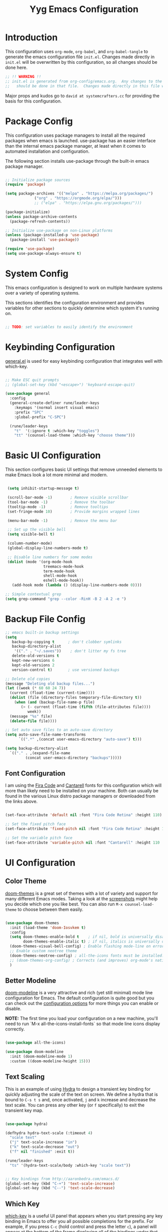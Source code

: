#+title: Yyg Emacs Configuration
#+PROPERTY: header-args:emacs-lisp :tangle ./.emacs.d/init.el :mkdirp yes

* Introduction

This configuration uses ~org-mode~, ~org-babel~, and ~org-babel-tangle~ to generate the emacs configuration file ~init.el~.  Changes made directly in ~init.el~ will be overwritten by this configuration, so all changes should be done here.

#+begin_src emacs-lisp
  ;; !! WARNING !!
  ;; init.el is generated from org-config/emacs.org.  Any changes to the emacs configuration
  ;;   should be done in that file.  Changes made directly in this file will be overwritten.
#+end_src

Major props and kudos go to =david at systemcrafters.cc= for providing the basis for this configuration.

* Package Config

This configuration uses package managers to install all the required packages when emacs is launched.  use-package has an easier interface than the internal emacs package manager, at least when it comes to automated installation and configuration.

The following section installs use-package through the built-in emacs package manager.

#+begin_src emacs-lisp

  ;; Initialize package sources
  (require 'package)

  (setq package-archives '(("melpa" . "https://melpa.org/packages/")
			   ("org" . "https://orgmode.org/elpa/")))
			   ;; ("elpa" . "https://elpa.gnu.org/packages/")))

  (package-initialize)
  (unless package-archive-contents
    (package-refresh-contents))

  ;; Initialize use-package on non-Linux platforms
  (unless (package-installed-p 'use-package)
    (package-install 'use-package))

  (require 'use-package)
  (setq use-package-always-ensure t)

#+end_src

* System Config

This emacs configuration is designed to work on multiple hardware systems over a variety of operating systems.

 This sections identifies the configuration environment and provides variables for other sections to quickly determine which system it's running on.

#+begin_src emacs-lisp

;; TODO: set variables to easily identify the environment

#+end_src

* Keybinding Configuration

[[https://github.com/noctuid/general.el][general.el]] is used for easy keybinding configuration that integrates well with which-key.

#+begin_src emacs-lisp

  ;; Make ESC quit prompts
  ;; (global-set-key (kbd "<escape>") 'keyboard-escape-quit)

  (use-package general
    :config
    (general-create-definer rune/leader-keys
      :keymaps '(normal insert visual emacs)
      :prefix "SPC"
      :global-prefix "C-SPC")

    (rune/leader-keys
      "t"  '(:ignore t :which-key "toggles")
      "tt" '(counsel-load-theme :which-key "choose theme")))

#+end_src

* Basic UI Configuration

This section configures basic UI settings that remove unneeded elements to make Emacs look a lot more minimal and modern.

#+begin_src emacs-lisp

   (setq inhibit-startup-message t)

   (scroll-bar-mode -1)        ; Remove visible scrollbar
   (tool-bar-mode -1)          ; Remove the toolbar
   (tooltip-mode -1)           ; Remove tooltips
   (set-fringe-mode 10)        ; Provide margins wrapped lines

   (menu-bar-mode -1)          ; Remove the menu bar

   ;; Set up the visible bell
   (setq visible-bell t)

   (column-number-mode)
   (global-display-line-numbers-mode t)

   ;; Disable line numbers for some modes
   (dolist (mode '(org-mode-hook
                   treemacs-mode-hook
                   term-mode-hook
                   shell-mode-hook
                   eshell-mode-hook))
     (add-hook mode (lambda () (display-line-numbers-mode 0))))

  ;; Simple contextual grep
  (setq grep-command "grep --color -RinH -B 2 -A 2 -e ")

#+end_src

* Backup File Config

#+begin_src emacs-lisp
  ;; emacs built-in backup settings
  (setq
     backup-by-copying t      ; don't clobber symlinks
     backup-directory-alist
      '(("." . "~/.saves"))    ; don't litter my fs tree
     delete-old-versions t
     kept-new-versions 6
     kept-old-versions 2
     version-control t)       ; use versioned backups

  ;; Delete old copies
  (message "Deleting old backup files...")
  (let ((week (* 60 60 24 7))
	(current (float-time (current-time))))
    (dolist (file (directory-files temporary-file-directory t))
      (when (and (backup-file-name-p file)
		 (> (- current (float-time (fifth (file-attributes file))))
		    week))
	(message "%s" file)
	(delete-file file))))

  ;; Set auto save files to an auto-save directory
  (setq auto-save-file-name-transforms
	    `((".*" ,(concat user-emacs-directory "auto-save") t)))

  (setq backup-directory-alist
	`(("." . ,(expand-file-name
		   (concat user-emacs-directory "backups")))))

#+end_src


** Font Configuration

I am using the [[https://github.com/tonsky/FiraCode][Fira Code]] and [[https://fonts.google.com/specimen/Cantarell][Cantarell]] fonts for this configuration which will more than likely need to be installed on your machine.  Both can usually be found in the various Linux distro package managers or downloaded from the links above.

#+begin_src emacs-lisp

  (set-face-attribute 'default nil :font "Fira Code Retina" :height 110)

  ;; Set the fixed pitch face
  (set-face-attribute 'fixed-pitch nil :font "Fira Code Retina" :height 110)

  ;; Set the variable pitch face
  (set-face-attribute 'variable-pitch nil :font "Cantarell" :height 110 :weight 'regular)

#+end_src

* UI Configuration

** Color Theme

[[https://github.com/hlissner/emacs-doom-themes][doom-themes]] is a great set of themes with a lot of variety and support for many different Emacs modes.  Taking a look at the [[https://github.com/hlissner/emacs-doom-themes/tree/screenshots][screenshots]] might help you decide which one you like best.  You can also run =M-x counsel-load-theme= to choose between them easily.

#+begin_src emacs-lisp

  (use-package doom-themes
    :init (load-theme 'doom-Iosvkem t)
    :config
    (setq doom-themes-enable-bold t    ; if nil, bold is universally disabled
          doom-themes-enable-italic t) ; if nil, italics is universally disable
    (doom-themes-visual-bell-config) ; Enable flashing mode-line on errors
    ;; Enable custom neotree theme
    (doom-themes-neotree-config) ; all-the-icons fonts must be installed!
    ;; (doom-themes-org-config) ; Corrects (and improves) org-mode's native fontification.
    )

#+end_src


** Better Modeline

[[https://github.com/seagle0128/doom-modeline][doom-modeline]] is a very attractive and rich (yet still minimal) mode line configuration for Emacs.  The default configuration is quite good but you can check out the [[https://github.com/seagle0128/doom-modeline#customize][configuration options]] for more things you can enable or disable.

*NOTE:* The first time you load your configuration on a new machine, you'll need to run `M-x all-the-icons-install-fonts` so that mode line icons display correctly.

#+begin_src emacs-lisp

  (use-package all-the-icons)

  (use-package doom-modeline
    :init (doom-modeline-mode 1)
    :custom ((doom-modeline-height 15)))

#+end_src

** Text Scaling

This is an example of using [[https://github.com/abo-abo/hydra][Hydra]] to design a transient key binding for quickly adjusting the scale of the text on screen.  We define a hydra that is bound to =C-s t s= and, once activated, =j= and =k= increase and decrease the text scale.  You can press any other key (or =f= specifically) to exit the transient key map.

#+begin_src emacs-lisp :tangle ./.emacs.d/sandbox.el

  (use-package hydra)

  (defhydra hydra-text-scale (:timeout 4)
    "scale text"
    ("j" text-scale-increase "in")
    ("k" text-scale-decrease "out")
    ("f" nil "finished" :exit t))

  (rune/leader-keys
    "ts" '(hydra-text-scale/body :which-key "scale text"))

#+end_src

#+begin_src emacs-lisp

  ;; Key bindings from http://aaronbedra.com/emacs.d/
  (global-set-key (kbd "C-+") 'text-scale-increase)
  (global-set-key (kbd "C--") 'text-scale-decrease)

#+end_src


** Which Key

[[https://github.com/justbur/emacs-which-key][which-key]] is a useful UI panel that appears when you start pressing any key binding in Emacs to offer you all possible completions for the prefix.  For example, if you press =C-c= (hold control and press the letter =c=), a panel will appear at the bottom of the frame displaying all of the bindings under that prefix and which command they run.  This is very useful for learning the possible key bindings in the mode of your current buffer.

#+begin_src emacs-lisp

  (use-package which-key
    :init (which-key-mode)
    :diminish which-key-mode
    :config
    (setq which-key-show-early-on-C-h t)
    (setq which-key-idle-delay 1)
    ;;(which-key-setup-side-window-right-bottom)
    )

#+end_src


** Ivy and Counsel

[[https://oremacs.com/swiper/][Ivy]] is an excellent completion framework for Emacs.  It provides a minimal yet powerful selection menu that appears when you open files, switch buffers, and for many other tasks in Emacs.  Counsel is a customized set of commands to replace `find-file` with `counsel-find-file`, etc which provide useful commands for each of the default completion commands.

[[https://github.com/Yevgnen/ivy-rich][ivy-rich]] adds extra columns to a few of the Counsel commands to provide more information about each item.

#+begin_src emacs-lisp

      (use-package ivy
        :diminish
        :bind ( ("C-c s" . swiper)
               :map ivy-minibuffer-map
               ;; ("<tab>" . ivy-partial)
               ("C-l" . ivy-alt-done)
               ("C-j" . ivy-next-line)
               ("C-k" . ivy-previous-line)
               :map ivy-switch-buffer-map
               ("C-k" . ivy-previous-line)
               ("C-l" . ivy-done)
               ("C-d" . ivy-switch-buffer-kill)
               :map ivy-reverse-i-search-map
               ("C-k" . ivy-previous-line)
               ("C-d" . ivy-reverse-i-search-kill))
        :config
        (ivy-mode 1))

      (use-package ivy-rich
        :init
        (ivy-rich-mode 1))

  (use-package counsel
    :demand t
    :bind (("M-x" . counsel-M-x)
           ("C-x b" . counsel-ibuffer)
           ("C-x C-f" . counsel-find-file)
           ;; ("C-M-j" . counsel-switch-buffer)
           ("C-M-l" . counsel-imenu)
           :map minibuffer-local-map
           ("C-r" . 'counsel-minibuffer-history))
    :custom
    (counsel-linux-app-format-function #'counsel-linux-app-format-function-name-only)
    :config
    (setq ivy-initial-inputs-alist nil)) ;; Don't start searches with ^

#+end_src

** Helpful Help Commands

[[https://github.com/Wilfred/helpful][Helpful]] adds a lot of very helpful (get it?) information to Emacs' =describe-= command buffers.  For example, if you use =describe-function=, you will not only get the documentation about the function, you will also see the source code of the function and where it gets used in other places in the Emacs configuration.  It is very useful for figuring out how things work in Emacs.

#+begin_src emacs-lisp

  (use-package helpful
    :custom
    (counsel-describe-function-function #'helpful-callable)
    (counsel-describe-variable-function #'helpful-variable)
    :bind
    ([remap describe-function] . counsel-describe-function)
    ([remap describe-command] . helpful-command)
    ([remap describe-variable] . counsel-describe-variable)
    ([remap describe-key] . helpful-key))

#+end_src


** Show/Hide Text

#+begin_src emacs-lisp
  ;; Collapse code block; code folding
  ;; -
  ;; set-selective-display
  ;; C-u xx C-$
  ;; -
  ;; hide-show
  ;; C-c @ C-c
  (defun toggle-selective-display (column)
    (interactive "P")
    (set-selective-display
     (or column
	 (unless selective-display
	   (1+ (current-column))))))

  (defun toggle-hiding (column)
    (interactive "P")
    (if hs-minor-mode
	(if (condition-case nil
		(hs-toggle-hiding)
	      (error t))
	    (hs-show-all))
      (toggle-selective-display column)))

  (load-library "hideshow")
  (global-set-key (kbd "C-=") 'toggle-hiding)
  (global-set-key (kbd "C-\\") 'toggle-selective-display)

  (add-hook 'c-mode-common-hook   'hs-minor-mode)
  (add-hook 'emacs-lisp-mode-hook 'hs-minor-mode)
  (add-hook 'java-mode-hook       'hs-minor-mode)
  (add-hook 'lisp-mode-hook       'hs-minor-mode)
  (add-hook 'perl-mode-hook       'hs-minor-mode)
  (add-hook 'sh-mode-hook         'hs-minor-mode)

#+end_src


*** Selective Display
*** Another thing
** Softwrap Lines of Text

#+begin_src emacs-lisp
;; Start-up with soft-wrap enabled
(setq org-startup-truncated nil)  ; This works
;; Toggle soft-wrap with super-q
;; (define-key org-mode-map (kbd "M-q") 'toggle-truncate-lines)  ; This also works
#+end_src

** Short Prompt Responses

#+begin_src emacs-lisp

;; Yes and No from http://aaronbedra.com/emacs.d/
(defalias 'yes-or-no-p 'y-or-n-p)

#+end_src


** Marking and Selecting

#+begin_src emacs-lisp

;; Marking and Selecting from http://aaronbedra.com/emacs.d/
(delete-selection-mode t)
(transient-mark-mode t)
(setq x-select-enable-clipboard t)

#+end_src


** Trailing Lines

#+begin_src emacs-lisp

;; Display Settings from http://aaronbedra.com/emacs.d/
(setq-default indicate-empty-lines t)
(when (not indicate-empty-lines)
  (toggle-indicate-empty-lines))

#+end_src

** Indentation

#+begin_src emacs-lisp

  ;; Indentation from http://aaronbedra.com/emacs.d/
  (setq-default indent-tabs-mode nil)
  (setq indent-tabs-mode nil
        c-basic-indent 4
        tab-width 4)

#+end_src

** Key Stroke Echo

#+begin_src emacs-lisp

;; Keystroke echo from http://aaronbedra.com/emacs.d/
(setq echo-keystrokes 0.1) ;; show keystrokes after pause
(setq use-dialog-box nil)  ;; disable y-or-n-p for mouse actions

#+end_src

** Window Management

#+begin_src emacs-lisp
;; Key bindings to resize windows from https://www.emacswiki.org/emacs/WindowResize
(global-set-key (kbd "S-C-<left>") 'shrink-window-horizontally)
(global-set-key (kbd "S-C-<right>") 'enlarge-window-horizontally)
(global-set-key (kbd "S-C-<down>") 'shrink-window)
(global-set-key (kbd "S-C-<up>") 'enlarge-window)

;; Toggle Window Split Direction
(defun window-split-toggle ()
  "Toggle between horizontal and vertical split with two windows."
  (interactive)
  (if (> (length (window-list)) 2)
      (error "Can't toggle with more than 2 windows!")
    (let ((func (if (window-full-height-p)
                    #'split-window-vertically
                  #'split-window-horizontally)))
      (delete-other-windows)
      (funcall func)
      (save-selected-window
        (other-window 1)
        (switch-to-buffer (other-buffer))))))
#+end_src


** Window Reuse

#+begin_src emacs-lisp
;;;---------------------------------------------------------------------
;;; display-buffer

;; The default behaviour of `display-buffer' is to always create a new
;; window. As I normally use a large display sporting a number of
;; side-by-side windows, this is a bit obnoxious.
;;
;; The code below will make Emacs reuse existing windows, with the
;; exception that if have a single window open in a large display, it
;; will be split horisontally.
;;
(setq pop-up-windows t)
(setq pop-up-frames nil)

;; (defun my-display-buffer-function (buf not-this-window)
;;   (if (and (not pop-up-frames)
;;            (one-window-p)
;;            (or not-this-window
;;                (not (eq (window-buffer (selected-window)) buf)))
;;            (> (frame-width) 162))
;;       (split-window-horizontally))
;;   ;; Note: Some modules sets `pop-up-windows' to t before calling
;;   ;; `display-buffer' -- Why, oh, why!
;;   (let ((display-buffer-function nil)
;;         (pop-up-windows nil))
;;     (display-buffer buf not-this-window)))
;;
;; (setq display-buffer-function 'my-display-buffer-function)

;; (setq split-height-threshold 61)
;; (setq split-width-threshold 161)
#+end_src

** Window Switching

#+begin_src emacs-lisp
;; Quick window switching
(global-set-key (kbd "C-.") #'other-window)
(global-set-key (kbd "C-,") #'prev-window)
;; Unbind org-mode "C-," and remap
(add-hook 'org-agenda-mode-hook
          (lambda ()
            (local-set-key (kbd "C-," #'prev-window) )
            )
          )

(defun prev-window ()
  (interactive)
  (other-window -1))
#+end_src


** Window Transparency

#+begin_src emacs-lisp
;;; Transparency

;;(set-frame-parameter (selected-frame) 'alpha '(<active> . <inactive>))
;;(set-frame-parameter (selected-frame) 'alpha <both>)
(set-frame-parameter (selected-frame) 'alpha '(100 . 90))
(add-to-list 'default-frame-alist '(alpha . (100 . 90)))

(defun toggle-transparency ()
  (interactive)
  (let ((alpha (frame-parameter nil 'alpha)))
    (set-frame-parameter
     nil 'alpha
     (if (eql (cond ((numberp alpha) alpha)
		    ((numberp (cdr alpha)) (cdr alpha))
		    ;; Also handle undocumented (<active> <inactive>) form.
		    ((numberp (cadr alpha)) (cadr alpha)))
	      100)
	 '(95 . 80) '(100 . 100)))))

(global-set-key (kbd "C-c t") 'toggle-transparency)

;; Set transparency of emacs
(defun transparency (value)
  "Sets the transparency of the frame window. 0=transparent/100=opaque"
  (interactive "nTransparency Value 0 - 100 opaque:")
  (set-frame-parameter (selected-frame) 'alpha value))
#+end_src
** Revert or Clean Up Buffer

#+begin_src emacs-lisp
;; Revert the current buffer (useful when switching between git branches)
(global-set-key (kbd "C-<escape>") 'revert-buffer)

;; Clear the entire current buffer (useful for resetting the shell buffer to track new content)
(global-set-key (kbd "C-M-<escape>") 'erase-buffer)
#+end_src


** Copy Cursor Location to Kill Ring

#+begin_src emacs-lisp

  ;; Copy file::line to kill ring for pasting into org link
  (defun position-to-kill-ring ()
    "Copy to the kill ring a string in the format \"file-name:line-number\"
  for the current buffer's file name, and the line number at point."
    (interactive)
    (kill-new
     (format "%s::%d" (buffer-file-name) (save-restriction
                                           (widen) (line-number-at-pos)))))
  (global-set-key (kbd "M-`") 'position-to-kill-ring)

#+end_src


** Autosave After Typing

#+begin_src emacs-lisp
; Autosave every 500 typed characters
;(setq auto-save-interval 500)
#+end_src

** Ligature Support
Change this to an emacs-lisp src block to enable tangling
#+begin_src emacs-lisp :tangle ./.emacs.d/sandbox.el

  (use-package ligature
  ;; There's currently no melpa support to use the repo
    :load-path "~/opt/ligature.el/"
    :config
    ;; Enable the "www" ligature in every possible major mode
    (ligature-set-ligatures 't '("www"))
    ;; Enable traditional ligature support in eww-mode, if the
    ;; `variable-pitch' face supports it
    (ligature-set-ligatures 'eww-mode '("ff" "fi" "ffi"))
    ;; Enable all Cascadia Code ligatures in programming modes
    (ligature-set-ligatures 'prog-mode '("|||>" "<|||" "<==>" "<!--" "####" "~~>" "***" "||=" "||>"
                                         ":::" "::=" "=:=" "===" "==>" "=!=" "=>>" "=<<" "=/=" "!=="
                                         "!!." ">=>" ">>=" ">>>" ">>-" ">->" "->>" "-->" "---" "-<<"
                                         "<~~" "<~>" "<*>" "<||" "<|>" "<$>" "<==" "<=>" "<=<" "<->"
                                         "<--" "<-<" "<<=" "<<-" "<<<" "<+>" "</>" "###" "#_(" "..<"
                                         "..." "+++" "/==" "///" "_|_" "www" "&&" "^=" "~~" "~@" "~="
                                         "~>" "~-" "**" "*>" "*/" "||" "|}" "|]" "|=" "|>" "|-" "{|"
                                         "[|" "]#" "::" ":=" ":>" ":<" "$>" "==" "=>" "!=" "!!" ">:"
                                         ">=" ">>" ">-" "-~" "-|" "->" "--" "-<" "<~" "<*" "<|" "<:"
                                         "<$" "<=" "<>" "<-" "<<" "<+" "</" "#{" "#[" "#:" "#=" "#!"
                                         "##" "#(" "#?" "#_" "%%" ".=" ".-" ".." ".?" "+>" "++" "?:"
                                         "?=" "?." "??" ";;" "/*" "/=" "/>" "//" "__" "~~" "(*" "*)"
                                         "\\\\" "://"))
    ;; Enables ligature checks globally in all buffers. You can also do it
    ;; per mode with `ligature-mode'.
    (global-ligature-mode t))
#+end_src

* UX Configuration
* Org Mode

[[https://orgmode.org/][Org Mode]] is one of the hallmark features of Emacs.  It is a rich document editor, project planner, task and time tracker, blogging engine, and literate coding utility all wrapped up in one package.

** Better Font Faces

The =efs/org-font-setup= function configures various text faces to tweak the sizes of headings and use variable width fonts in most cases so that it looks more like we're editing a document in =org-mode=.  We switch back to fixed width (monospace) fonts for code blocks and tables so that they display correctly.

#+begin_src emacs-lisp

  (defun efs/org-font-setup ()
    ;; Replace list hyphen with dot
    (font-lock-add-keywords 'org-mode
                            '(("^ *\\([-]\\) "
                               (0 (prog1 () (compose-region (match-beginning 1) (match-end 1) "•"))))))

    ;; Set faces for heading levels
    (dolist (face '((org-level-1 . 1.2)
                    (org-level-2 . 1.1)
                    (org-level-3 . 1.05)
                    (org-level-4 . 1.0)
                    (org-level-5 . 1.1)
                    (org-level-6 . 1.1)
                    (org-level-7 . 1.1)
                    (org-level-8 . 1.1)))
      (set-face-attribute (car face) nil :font "Cantarell" :weight 'regular :height (cdr face)))

    ;; Ensure that anything that should be fixed-pitch in Org files appears that way
    (set-face-attribute 'org-block nil :foreground nil :inherit 'fixed-pitch)
    (set-face-attribute 'org-code nil   :inherit '(shadow fixed-pitch))
    (set-face-attribute 'org-table nil   :inherit '(shadow fixed-pitch))
    (set-face-attribute 'org-verbatim nil :inherit '(shadow fixed-pitch))
    (set-face-attribute 'org-special-keyword nil :inherit '(font-lock-comment-face fixed-pitch))
    (set-face-attribute 'org-meta-line nil :inherit '(font-lock-comment-face fixed-pitch))
    (set-face-attribute 'org-checkbox nil :inherit 'fixed-pitch))

#+end_src

** Basic Config

This section contains the basic configuration for =org-mode= plus the configuration for Org agendas and capture templates.  There's a lot to unpack in here so I'd recommend watching the videos for [[https://youtu.be/VcgjTEa0kU4][Part 5]] and [[https://youtu.be/PNE-mgkZ6HM][Part 6]] for a full explanation.

#+begin_src emacs-lisp

    (defun efs/org-mode-setup ()
      (org-indent-mode)
      (variable-pitch-mode 1)
      (visual-line-mode 1))

    (use-package org
      :mode (("\\.org$" . org-mode))
      :ensure org-plus-contrib
      :hook (org-mode . efs/org-mode-setup)
      :bind ( ;; insert global bindings here
             :map org-mode-map
                  ("C-," . 'prev-window))
      :config
      (setq org-ellipsis " ▾"
            org-hide-emphasis-markers t)

      (setq org-agenda-start-with-log-mode t)
      (setq org-log-done 'time)
      (setq org-log-into-drawer t)

      ;(setq org-agenda-files
      ;      '("~/Projects/Code/emacs-from-scratch/OrgFiles/Tasks.org"
      ;        "~/Projects/Code/emacs-from-scratch/OrgFiles/Habits.org"
      ;        "~/Projects/Code/emacs-from-scratch/OrgFiles/Birthdays.org"))

      (require 'org-habit)
      (add-to-list 'org-modules 'org-habit)
      (setq org-habit-graph-column 60)

      (setq org-todo-keywords
            '((sequence "TODO(t)" "NEXT(n)" "|" "DONE(d!)")
              ;(sequence "BACKLOG(b)" "PLAN(p)" "READY(r)" "ACTIVE(a)" "REVIEW(v)" "WAIT(w@/!)" "HOLD(h)" "|" "COMPLETED(c)" "CANC(k@)")
              (sequence "ASSIGNED(a)" "IN PROGRESS(i)" "IMPLEMENTED(m)" "INTEGRATED(g)" "|" "COMPLETED(c)" "CANCELED(k@)")))

      (setq org-refile-targets
            '(("Archive.org" :maxlevel . 1)
              ("Tasks.org" :maxlevel . 1)))

      ;; Save Org buffers after refiling!
      (advice-add 'org-refile :after 'org-save-all-org-buffers)

      (setq org-tag-alist
            '((:startgroup)
                                            ; Put mutually exclusive tags here
              (:endgroup)
              ("@errand" . ?E)
              ("@home" . ?H)
              ("@work" . ?W)
              ("agenda" . ?a)
              ("planning" . ?p)
              ("publish" . ?P)
              ("batch" . ?b)
              ("note" . ?n)
              ("idea" . ?i)))

      ;; Configure custom agenda views
      (setq org-agenda-custom-commands
            '(("d" "Dashboard"
               ((agenda "" ((org-deadline-warning-days 7)))
                (todo "NEXT"
                      ((org-agenda-overriding-header "Next Tasks")))
                (tags-todo "agenda/ACTIVE" ((org-agenda-overriding-header "Active Projects")))))

              ("n" "Next Tasks"
               ((todo "NEXT"
                      ((org-agenda-overriding-header "Next Tasks")))))

              ("W" "Work Tasks" tags-todo "+work-email")

              ;; Low-effort next actions
              ("e" tags-todo "+TODO=\"NEXT\"+Effort<15&+Effort>0"
               ((org-agenda-overriding-header "Low Effort Tasks")
                (org-agenda-max-todos 20)
                (org-agenda-files org-agenda-files)))

              ("w" "Workflow Status"
               ((todo "WAIT"
                      ((org-agenda-overriding-header "Waiting on External")
                       (org-agenda-files org-agenda-files)))
                (todo "REVIEW"
                      ((org-agenda-overriding-header "In Review")
                       (org-agenda-files org-agenda-files)))
                (todo "PLAN"
                      ((org-agenda-overriding-header "In Planning")
                       (org-agenda-todo-list-sublevels nil)
                       (org-agenda-files org-agenda-files)))
                (todo "BACKLOG"
                      ((org-agenda-overriding-header "Project Backlog")
                       (org-agenda-todo-list-sublevels nil)
                       (org-agenda-files org-agenda-files)))
                (todo "READY"
                      ((org-agenda-overriding-header "Ready for Work")
                       (org-agenda-files org-agenda-files)))
                (todo "ACTIVE"
                      ((org-agenda-overriding-header "Active Projects")
                       (org-agenda-files org-agenda-files)))
                (todo "COMPLETED"
                      ((org-agenda-overriding-header "Completed Projects")
                       (org-agenda-files org-agenda-files)))
                (todo "CANC"
                      ((org-agenda-overriding-header "Cancelled Projects")
                       (org-agenda-files org-agenda-files)))))))

      (setq org-capture-templates
            `(("t" "Tasks / Projects")
              ("tt" "Task" entry (file+olp "~/Projects/Code/emacs-from-scratch/OrgFiles/Tasks.org" "Inbox")
               "* TODO %?\n  %U\n  %a\n  %i" :empty-lines 1)

              ("j" "Journal Entries")
              ("jj" "Journal" entry
               (file+olp+datetree "~/Projects/Code/emacs-from-scratch/OrgFiles/Journal.org")
               "\n* %<%I:%M %p> - Journal :journal:\n\n%?\n\n"
               ;; ,(dw/read-file-as-string "~/Notes/Templates/Daily.org")
               :clock-in :clock-resume
               :empty-lines 1)
              ("jm" "Meeting" entry
               (file+olp+datetree "~/Projects/Code/emacs-from-scratch/OrgFiles/Journal.org")
               "* %<%I:%M %p> - %a :meetings:\n\n%?\n\n"
               :clock-in :clock-resume
               :empty-lines 1)

              ("w" "Workflows")
              ("we" "Checking Email" entry (file+olp+datetree "~/Projects/Code/emacs-from-scratch/OrgFiles/Journal.org")
               "* Checking Email :email:\n\n%?" :clock-in :clock-resume :empty-lines 1)

              ("m" "Metrics Capture")
              ("mw" "Weight" table-line (file+headline "~/Projects/Code/emacs-from-scratch/OrgFiles/Metrics.org" "Weight")
               "| %U | %^{Weight} | %^{Notes} |" :kill-buffer t)))

      (define-key global-map (kbd "C-c j")
        (lambda () (interactive) (org-capture nil "jj")))

      (efs/org-font-setup)

                                            ; Add ODT export (this was already possible, but adding for docx support)
      (require 'ox-odt)

                                            ; Use docx as the default ODT export format (good for Google-docs)
      (setq org-odt-preferred-output-format "docx"))

#+end_src

*** Nicer Heading Bullets

[[https://github.com/sabof/org-bullets][org-bullets]] replaces the heading stars in =org-mode= buffers with nicer looking characters that you can control.  Another option for this is [[https://github.com/integral-dw/org-superstar-mode][org-superstar-mode]] which we may cover in a later video.

#+begin_src emacs-lisp

  (use-package org-bullets
    :after org
    :hook (org-mode . org-bullets-mode)
    :custom
    (org-bullets-bullet-list '("◉" "○" "●" "○" "●" "○" "●")))

#+end_src

*** Center Org Buffers

We use [[https://github.com/joostkremers/visual-fill-column][visual-fill-column]] to center =org-mode= buffers for a more pleasing writing experience as it centers the contents of the buffer horizontally to seem more like you are editing a document.  This is really a matter of personal preference so you can remove the block below if you don't like the behavior.

#+begin_src 

  (defun efs/org-mode-visual-fill ()
    (setq visual-fill-column-width 100
          visual-fill-column-center-text t)
    (visual-fill-column-mode 1))

  (use-package visual-fill-column
    :hook (org-mode . efs/org-mode-visual-fill))

#+end_src

*** Display Images

#+begin_src emacs-lisp
(add-hook 'org-mode-hook 'org-display-inline-images)
#+end_src

** Configure Babel Languages

To execute or export code in =org-mode= code blocks, you'll need to set up =org-babel-load-languages= for each language you'd like to use.  [[https://orgmode.org/worg/org-contrib/babel/languages/index.html][This page]] documents all of the languages that you can use with =org-babel=.

*** Document-Scope Variables and Export without Prompts

Exporting org documents is the best format(s) to share them; however when exporting with source code blocks, babel prompts for a confirmation before executing the code and evaluating the result.  Org-mode allows variables to be set for the scope of a document in the header.  In the following example, ~org-confirm-babel-evaluate~ is set to ~nil~.  Setting document-scoped variables must be on the first line, before the rest of the header.

#+begin_src
# -*- org-confirm-babel-evaluate: nil; -*-
#+TITLE:   Title of Org doc
# General comments that are only visible in org-mode
#+end_src

*** PlantUML Config
#+begin_src emacs-lisp
  ;; plantUML for org-mode
  (use-package plantuml-mode
    :init
    (setq org-plantuml-jar-path (expand-file-name "~/opt/yyg-nix-config/bin/plantuml.jar"))
    :config
    (defun init-plantuml()
      (add-to-list 'org-src-lang-modes '("plantuml" . plantuml))
      (org-babel-do-load-languages 'org-babel-load-languages '((plantuml . t)))
      (setq org-plantuml-jar-path (expand-file-name "~/opt/yyg-nix-config/bin/plantuml.jar"))
      )
    (add-hook 'org-mode-hook 'init-plantuml)
    )
  ;; (Execute this in a scratch buffer to enable plantuml: C-x C-e )

#+end_src

*** Other Languages

#+begin_src emacs-lisp
  (org-babel-do-load-languages
     'org-babel-load-languages
     '(
       (C . t)
       (emacs-lisp . t)
       (plantuml . t)
       (python . t)
       (shell . t)))

                                          ;     (arduino . t)
                                          ;     (cpp . t)
                                          ;     (csharp . t)
                                          ;     (latex . t)
                                          ;     (javascript . t)
                                          ;     (matlab . t)

  (push '("conf-unix" . conf-unix) org-src-lang-modes)
#+end_src

** Auto-tangle Configuration Files

This snippet adds a hook to =org-mode= buffers so that =efs/org-babel-tangle-config= gets executed each time such a buffer gets saved.  This function checks to see if the file being saved is the Emacs.org file you're looking at right now, and if so, automatically exports the configuration here to the associated output files.

#+begin_src emacs-lisp

  ;; Automatically tangle our Emacs.org config file when we save it
  (defun efs/org-babel-tangle-config ()
    (when (string-equal (buffer-file-name)
                        (expand-file-name "~/opt/yyg-nix-config/org-config/emacs.org"))
      ;; Dynamic scoping to the rescue
      (let ((org-confirm-babel-evaluate nil))
        (org-babel-tangle))))

  (add-hook 'org-mode-hook (lambda () (add-hook 'after-save-hook #'efs/org-babel-tangle-config)))

#+end_src

* Development

** Projectile

[[https://projectile.mx/][Projectile]] is a project management library for Emacs which makes it a lot easier to navigate around code projects for various languages.  Many packages integrate with Projectile so it's a good idea to have it installed even if you don't use its commands directly.

#+begin_src emacs-lisp

  (use-package projectile
    :diminish projectile-mode
    :config (projectile-mode)
    :custom ((projectile-completion-system 'ivy))
    :bind-keymap
    ("C-c p" . projectile-command-map)
    :init
    ;; NOTE: Set this to the folder where you keep your Git repos!
    (when (file-directory-p "~/dev/")
      (setq projectile-project-search-path '("~/dev/")))
    (setq projectile-switch-project-action #'projectile-dired))

  (use-package counsel-projectile
    :config (counsel-projectile-mode))

#+end_src


** Magit

[[https://magit.vc/][Magit]] is the best Git interface I've ever used.  Common Git operations are easy to execute quickly using Magit's command panel system.

#+begin_src emacs-lisp

  (use-package magit
    :custom
    (magit-display-buffer-function #'magit-display-buffer-same-window-except-diff-v1))

  ;; NOTE: Make sure to configure a GitHub token before using this package!
  ;; - https://magit.vc/manual/forge/Token-Creation.html#Token-Creation
  ;; - https://magit.vc/manual/ghub/Getting-Started.html#Getting-Started
  ;; (use-package forge)


  (global-set-key (kbd "M-RET") 'magit-diff-visit-file-other-frame)
#+end_src


** Matching Parens

~show-paren-mode~ highlights parenthesis at the cursor with its matching parenthesis.
#+begin_src emacs-lisp
(show-paren-mode t)        ;;
#+end_src


** Rainbow Delimiters

[[https://github.com/Fanael/rainbow-delimiters][rainbow-delimiters]] is useful in programming modes because it colorizes nested parentheses and brackets according to their nesting depth.  This makes it a lot easier to visually match parentheses in Emacs Lisp code without having to count them yourself.

#+begin_src emacs-lisp :tangle ./.emacs.d/sandbox.el

;;(use-package rainbow-delimiters
;;  :hook (prog-mode . rainbow-delimiters-mode))

#+end_src

** C/C++

*** File types

#+begin_src emacs-lisp
  (add-to-list 'auto-mode-alist '("\\.h\\'" . c-or-c++-mode))
  (add-to-list 'auto-mode-alist '("\\.hpp\\'" . c-or-c++-mode))
  (add-to-list 'auto-mode-alist '("\\.inl\\'" . c-or-c++-mode))
  (add-to-list 'auto-mode-alist '("\\.inc\\'" . c-or-c++-mode))
  (add-to-list 'auto-mode-alist '("\\.c\\'" . c-or-c++-mode))
  (add-to-list 'auto-mode-alist '("\\.cc\\'" . c-or-c++-mode))
  (add-to-list 'auto-mode-alist '("\\.cpp\\'" . c-or-c++-mode))
#+end_src

*** Style

#+begin_src emacs-lisp
  (use-package google-c-style)

  ;; C-style
  (setq c-default-style "google")
  ;; (setq c-basic-offset 4)
#+end_src

*** Quick Comment
#+begin_src  emacs-lisp

;; Key bindings from http://aaronbedra.com/emacs.d/
(global-set-key (kbd "C-;") 'comment-or-uncomment-region)
(global-set-key (kbd "C-c C-k") 'compile)

#+end_src

*** C Indenting

#+begin_src emacs-lisp
;; C indenting stuff
(defun yyg/indent-for-c-hook ()
  ;; (setq c-default-style "bsd" c-basic-offset 4)

  ;; my customizations for all of c-mode, c++-mode, objc-mode, java-mode
  (c-set-offset 'substatement-open 0)
  ;; other customizations can go here

  (setq c++-tab-always-indent t)
  (setq c-basic-offset 4)                  ;; Default is 2  ;; google-c-style.el is overriding this back to 2
  (setq c-indent-level 4)                  ;; Default is 2

  (setq tab-stop-list '(4 8 12 16 20 24 28 32 36 40 44 48 52 56 60))
  (setq tab-width 4)

  (hl-line-mode t)   ;; highlight line mode
  (hs-minor-mode t)  ;; hide-show minor mode
  )

(add-hook 'c-mode-common-hook 'yyg/indent-for-c-hook)
;; (add-hook 'c++-mode-hook 'yyg/indent-for-c-hook)

;; (add-hook 'c-mode-hook
;; 	   (lambda () (modify-syntax-table ?\' ".")))
#+end_src

*** C Finite Width Buffers

#+begin_src emacs-lisp :tangle ./.emacs.d/sandbox.el
  (defun yyg/c-mode-visual-fill ()
    (setq visual-fill-column-width 130
          visual-fill-column-center-text t)
    (visual-fill-column-mode 1))

  (use-package visual-fill-column
    :hook (c-mode-common . yyg/c-mode-visual-fill))
#+end_src

*** Google C-Style

#+begin_src emacs-lisp
  ;;  (use-package google-c-style
  ;;    :ensure t
  ;;    :init
  ;;    (add-hook 'c-mode-common-hook 'google-set-c-style)
  ;;    (add-hook 'c-mode-common-hook 'google-make-newline-indent))
#+end_src

*** Clang-format style

#+begin_src emacs-lisp
;; Code formatting
(global-set-key (kbd "C-<tab>") 'clang-format-region)
(global-set-key (kbd "C-`") 'clang-format-buffer)
#+end_src

*** Yasnippet
#+begin_src emacs-lisp
  ;; yasnippet
  (use-package yasnippet)
  (yas-global-mode 1)

#+end_src

** lsp-mode

#+begin_src emacs-lisp
  ;; lsp-mode
  ;; if you want to change prefix for lsp-mode keybindings.
  ;; (setq lsp-keymap-prefix "s-l")

  (use-package lsp-mode
    :init
    ;; set prefix for lsp-command-keymap (few alternatives - "C-l", "C-c l")
    (setq lsp-keymap-prefix "C-c l")
    ;; (setq lsp-clients-clangd-executable '("~/opt/clangd/clangd_11.0.0/bin/clangd" ))
    :hook (;; replace XXX-mode with concrete major-mode(e. g. python-mode)
           (c-mode-common . lsp)
           ;; if you want which-key integration
           (lsp-mode . lsp-enable-which-key-integration))
    :commands (lsp-deferred)
    )

  ;; optional if you want which-key integration
  (use-package which-key
    :config
    (which-key-mode)
    (setq gc-cons-threshold (* 100 1024 1024)
          read-process-output-max (* 1024 1024)
          treemacs-space-between-root-nodes nil
          company-idle-delay 0.0
          company-minimum-prefix-length 1
          lsp-idle-delay 0.1)  ;; clangd is fast
    )

  ;;  (add-hook 'c-mode-hook 'lsp)
  ;;  (add-hook 'c++-mode-hook 'lsp)
  ;;  (add-hook 'c-mode-common-hook 'lsp)
#+end_src

*** lsp-ui

#+begin_src emacs-lisp
  ;; lsp-ui
  (use-package lsp-ui
    :commands lsp-ui-mode
    :custom (lsp-ui-doc-position 'bottom))
#+end_src

*** lsp-ivy

#+begin_src emacs-lisp
  (use-package lsp-ivy
    :commands lsp-ivy-workspace-symbol)
#+end_src

*** company-mode

#+begin_src emacs-lisp
  (use-package company
    :after lsp-mode
    :hook (lsp-mode . company-mode)
    :bind (:map company-active-map
                ("<tab>" . company-complete-selection))
    (:map lsp-mode-map
          ("<tab>" . company-indent-or-complete-common))
    :custom
    (company-minimum-prefix-length 1)
    (company-idle-delay 0.0))

  (use-package company-box
    :hook (company-mode . company-box-mode))
#+end_src


*** flycheck
#+begin_src emacs-lisp
  ;; flycheck
  (use-package flycheck
    :ensure t
    :init (global-flycheck-mode))
#+end_src

*** lsp-treemacs

#+begin_src emacs-lisp
  (use-package lsp-treemacs :commands lsp-treemacs-errors-list)
#+end_src

*** dap-mode

#+begin_src emacs-lisp
  ;; optionally if you want to use debugger
  (use-package dap-mode)
  ;; (use-package dap-LANGUAGE) to load the dap adapter for your language
#+end_src

** Javascript

*** COMMENT JS2 Mode
Taken from https://www.draketo.de/software/emacs-javascript.html
#+begin_src emacs-lisp
  (use-package js2-mode :ensure t :defer 20
    :mode
    (("\\.js\\'" . js2-mode))
    :custom
    (js2-include-node-externs t)
    ;; (js2-global-externs '("customElements"))
    (js2-highlight-level 3)
    (js2r-prefer-let-over-var t)
    (js2r-prefered-quote-type 2)
    (js-indent-align-list-continuation t)
    (global-auto-highlight-symbol-mode t)
    :config
    (setq js-indent-level 2))

  (use-package company :ensure t :defer 20
    ;; This is not perfect yet. It completes too quickly outside programming modes, but while programming it is just right.
    :custom
    (company-idle-delay 0.1)
    (global-company-mode t)
    (debug-on-error nil) ;; otherwise this throws lots of errors on completion errors
    :config
    (define-key company-active-map (kbd "TAB") 'company-complete-selection)
    (define-key company-active-map (kbd "<tab>") 'company-complete-selection)
    (define-key company-active-map [return] 'company-complete-selection)
    (define-key company-active-map (kbd "RET") 'company-complete-selection)
    ;; auto-complete compatibility
    (defun my-company-visible-and-explicit-action-p ()
      (and (company-tooltip-visible-p)
           (company-explicit-action-p)))
    (defun company-ac-setup ()
      "Sets up `company-mode' to behave similarly to `auto-complete-mode'."
      (setq company-require-match nil)
      (setq company-auto-complete #'my-company-visible-and-explicit-action-p)
      (setq company-frontends '(company-echo-metadata-frontend
                                company-pseudo-tooltip-unless-just-one-frontend-with-delay
                                company-preview-frontend))
      (define-key company-active-map [tab]
        'company-select-next-if-tooltip-visible-or-complete-selection)
      (define-key company-active-map (kbd "TAB")
        'company-select-next-if-tooltip-visible-or-complete-selection))

    (company-ac-setup)
    (add-hook 'js2-mode-hook (lambda () (company-mode))))

  (use-package company-quickhelp :ensure t :defer 30
    :config
    (company-quickhelp-mode t))

  ;; Disable for now
  ;; (use-package dumb-jump :ensure t :defer 10
  ;;   :custom
  ;;   (dumb-jump-rg-search-args '())
  ;;   :config
  ;;   (defun jump-to-mouse-position (event &optional promote-to-region)
  ;;     (interactive "e\np")
  ;;     (mouse-set-point event promote-to-region)
  ;;     (dumb-jump-go))
  ;;   (global-unset-key [C-down-mouse-1])
  ;;   (define-key global-map [C-mouse-1] 'jump-to-mouse-position))

  ;; ;; Highlight TODO, FIXME, ... in any programming mode
  (require 'fic-mode)
  (add-hook 'prog-mode-hook 'fic-mode)

  (use-package flymake-eslint :ensure t :defer 10
    :custom ;; add glasses-mode to bolden capitals in CamelCase here. Could also be done elsewhere.
    (glasses-face (quote bold))
    (glasses-original-separator "")
    (glasses-separate-capital-groups t)
    (glasses-separate-parentheses-p nil)
    (glasses-separator "")
    :config
    (add-hook 'js-mode-hook (lambda () (flymake-eslint-enable)(flymake-mode -1)(flycheck-mode 1)(glasses-mode 1)))
    (add-hook 'js2-mode-hook (lambda () (flymake-eslint-enable)(flymake-mode -1)(flycheck-mode 1)(glasses-mode 1)))
    (custom-set-variables
       '(help-at-pt-timer-delay 0.3)
       '(help-at-pt-display-when-idle '(flymake-overlay))))
  (use-package flymake-diagnostic-at-point :ensure t :defer 20
    :config
    (flymake-diagnostic-at-point-mode t))

  (use-package tern :ensure t :defer 30
    :if (locate-file "tern" exec-path)
    :hook (js2-mode . tern-mode))
  (use-package json-mode :ensure t :defer 20
    :custom
    (json-reformat:indent-width 2)
    :mode (("\\.bowerrc$"     . json-mode)
           ("\\.jshintrc$"    . json-mode)
           ("\\.json_schema$" . json-mode)
           ("\\.json\\'" . json-mode))
    :bind (:package json-mode-map
           :map json-mode-map
           ("C-c <tab>" . json-mode-beautify)))

  (use-package company-tern :ensure t :defer 30
    :config
    (add-to-list 'company-backends 'company-tern)
    (define-key tern-mode-keymap (kbd "M-.") nil)
    (define-key tern-mode-keymap (kbd "M-,") nil))

  (use-package js2-refactor :ensure t :defer 30
    :config
    (add-hook 'js2-mode-hook #'js2-refactor-mode)
    (js2r-add-keybindings-with-prefix "C-c C-m"))
  ;; context menu for keybindings
  (use-package discover :ensure t :defer 30
    :config
    (global-discover-mode 1))

  ;; ido-preview
  ;; (use-package ido-preview ;; no need to ensure: it is part of emacs
  ;;   :config
  ;;   (add-hook 'ido-setup-hook
  ;;             (lambda()
  ;;               (define-key ido-completion-map (kbd "C-M-p") (lookup-key ido-completion-map (kbd "C-p")))
  ;;               (define-key ido-completion-map (kbd "C-M-n") (lookup-key ido-completion-map (kbd "C-n"))) ; currently, this makes nothing. Maybe they'll make C-n key lately.
  ;;               (define-key ido-completion-map (kbd "C-p") 'ido-preview-backward)
  ;;               (define-key ido-completion-map (kbd "C-n") 'ido-preview-forward)))
  ;;   (defun rebuild-resources (folder)
  ;;     "Rebuild resources and generate code in the to-be-selected module."
  ;;     (interactive
  ;;      (progn
  ;;        (list (ido-read-directory-name
  ;;               "Select module: " "~/Cadenza/cadenza-master/cadenza"))
  ;;        ))
  ;;     (async-shell-command (concat "bash -i -c 'cd " folder "; source ~/.bashrc; cd " folder "; Xvfb :3 -screen 0 1024x768x16 & time DISPLAY=:3 LD_LIBRARY_PATH=$HOME/.guix-profile/lib mvn11 generate-sources process-resources install validate -DskipTests=true'")))
  ;;   :custom
  ;;   (ido-buffer-disable-smart-matches nil)
  ;;   (ido-cr+-auto-update-blacklist t)
  ;;   (ido-cr+-function-whitelist nil)
  ;;   (ido-cr+-max-items 30000)
  ;;   (ido-cr+-replace-completely nil)
  ;;   (ido-enable-dot-prefix t)
  ;;   (ido-enable-flex-matching t)
  ;;   (ido-everywhere t)
  ;;   (ido-max-work-file-list 10)
  ;;   (ido-mode (quote both) nil (ido))
  ;;   (ido-ubiquitous-mode t)
  ;;   (ido-use-filename-at-point (quote guess))
  ;;   (ido-use-url-at-point t))


  ;; (use-package tabbar :ensure t)

  ;; (use-package rainbow-identifiers :ensure t
  ;;   :config
  ;;   (defun rainbow-identifiers--bolden-faces ()
  ;;     (dotimes (i 15) ;; TODO: use number of faces as customized
  ;;       (face-remap-add-relative (intern (format "rainbow-identifiers-identifier-%d" (1+ i))) :weight 'bold)))
  ;;   (add-hook 'rainbow-identifiers-mode-hook 'rainbow-identifiers--bolden-faces)
  ;;   (rainbow-identifiers--bolden-faces))

#+end_src

*** JS Indentation

#+begin_src emacs-lisp
;; JS indenting stuff
(defun my-js-mode-hook ()
  (setq indent-tabs-mode nil)  ; use spaces only if nil
  )

(add-hook 'js-mode-hook 'my-js-mode-hook)
#+end_src
** Python
*** Ipython Notebook

#+begin_src emacs-lisp

;; Emacs Ipython Notebook (in org-mode)
;; '((emacs-lisp . t) (ein . t))

#+end_src

** GDB

#+begin_src emacs-lisp :tangle :tangle ./.emacs.d/sandbox.el
;; GDB many windows layout
(setq
 ;; use gdb-many-windows by default
 gdb-many-windows t
 ;; Non-nil means display source file containging the main routine at startup
 gdb-show-main t
 )
#+end_src

* Communication

* Sandbox

The sandbox is my area to try out new emacs packages or lisp snippets.
** Smooth Scrolling

#+begin_src emacs-lisp
;; Smooth scrolling by pixel (emacs 26+)
;; - https://emacs.stackexchange.com/questions/10354/smooth-mouse-scroll-for-inline-images
;;; Scrolling.
;; Good speed and allow scrolling through large images (pixel-scroll).
;; Note: Scroll lags when point must be moved but increasing the number
;;       of lines that point moves in pixel-scroll.el ruins large image
;;       scrolling. So unfortunately I think we'll just have to live with
;;       this.
;(pixel-scroll-mode)
;(setq pixel-dead-time 0) ; Never go back to the old scrolling behaviour.
;(setq pixel-resolution-fine-flag t) ; Scroll by number of pixels instead of lines (t = frame-char-height pixels).
;(setq mouse-wheel-scroll-amount '(3)) ; Distance in pixel-resolution to scroll each mouse wheel event.
;(setq mouse-wheel-progressive-speed nil) ; Progressive speed is too fast for me.
;(setq mouse-wheel-follow-mouse 't) ;; scroll window under mouse
;(setq scroll-conservatively 50) ;; Scroll this many lines before jumping and centering (max 101)
;(setq auto-window-vscroll t) ;; Scroll smoothly over tall lines (inline images)
;(setq scroll-step 1) ;; keyboard scroll one line at a time
;(setq scroll-margin 3) ;; Number of lines as margin at top of bottom after jump

;; (setq scroll-up-aggressively 0.1) ;; Where to position jump point after agressive scroll (0-1)
;; (setq scroll-down-aggressively 0.1) ;; Where to position jump point after agressive scroll (0-1)
;; (setq scroll-preserve-screen-position 't) ;; Point preserved or moved when scrolling

; Autosave every 500 typed characters
;(setq auto-save-interval 500)

;; Smooth scrolling by pixel (emacs 26+)
;; - https://emacs.stackexchange.com/questions/10354/smooth-mouse-scroll-for-inline-images
;;; Scrolling.
;; Good speed and allow scrolling through large images (pixel-scroll).
;; Note: Scroll lags when point must be moved but increasing the number
;;       of lines that point moves in pixel-scroll.el ruins large image
;;       scrolling. So unfortunately I think we'll just have to live with
;;       this.
;;(pixel-scroll-mode)
;;(setq pixel-dead-time 0) ; Never go back to the old scrolling behaviour.
;;(setq pixel-resolution-fine-flag 't) ; Scroll by number of pixels instead of lines (t = frame-char-height pixels).
(setq mouse-wheel-scroll-amount '(1)) ; Distance in pixel-resolution to scroll each mouse wheel event.
(setq mouse-wheel-progressive-speed 't) ; Progressive speed is too fast for me.
(setq mouse-wheel-follow-mouse 't) ;; scroll window under mouse
;(setq mouse-wheel-tilt-scroll 't) ;; scroll window under mouse
(setq scroll-conservatively 40) ;; Scroll this many lines before jumping and centering (max 101)
(setq auto-window-vscroll 't) ;; Scroll smoothly over tall lines (inline images)
(setq scroll-step 1) ;; keyboard scroll one line at a time
(setq scroll-margin 3) ;; Number of lines as margin at top of bottom after jump
;; (setq scroll-up-aggressively 0.1) ;; Where to position jump point after agressive scroll (0-1)
;; (setq scroll-down-aggressively 0.1) ;; Where to position jump point after agressive scroll (0-1)
(setq scroll-preserve-screen-position 't) ;; Point preserved or moved when scrolling

#+end_src

** Sublimity Smooth Scrolling

#+begin_src emacs-lisp
;(require 'sublimity)
;(require 'sublimity-scroll) ;; Smooth scrolling when jumping
#+end_src
